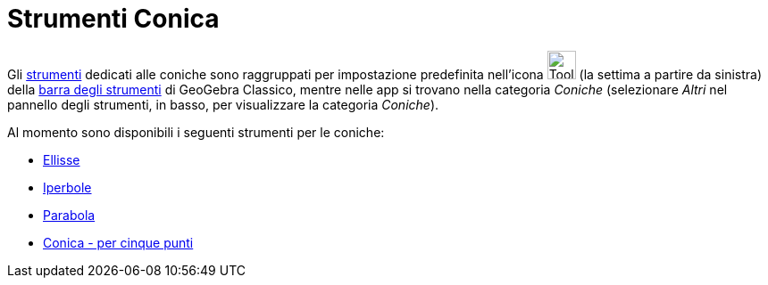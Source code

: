 = Strumenti Conica
:page-en: tools/Conic_Section_Tools
ifdef::env-github[:imagesdir: /it/modules/ROOT/assets/images]

Gli xref:/Strumenti.adoc[strumenti] dedicati alle coniche sono raggruppati per impostazione predefinita nell'icona
image:Tool_Ellipse.gif[Tool Ellipse.gif,width=32,height=32] (la settima a partire da sinistra) della
xref:/Barra_degli_strumenti.adoc[barra degli strumenti] di GeoGebra Classico, mentre nelle app si trovano nella categoria _Coniche_ (selezionare _Altri_ nel pannello degli strumenti, in basso, per visualizzare la categoria _Coniche_).

Al momento sono disponibili i seguenti strumenti per le coniche:

* xref:/tools/Ellisse.adoc[Ellisse]
* xref:/tools/Iperbole.adoc[Iperbole]
* xref:/tools/Parabola.adoc[Parabola]
* xref:/tools/Conica_per_cinque_punti.adoc[Conica - per cinque punti]
